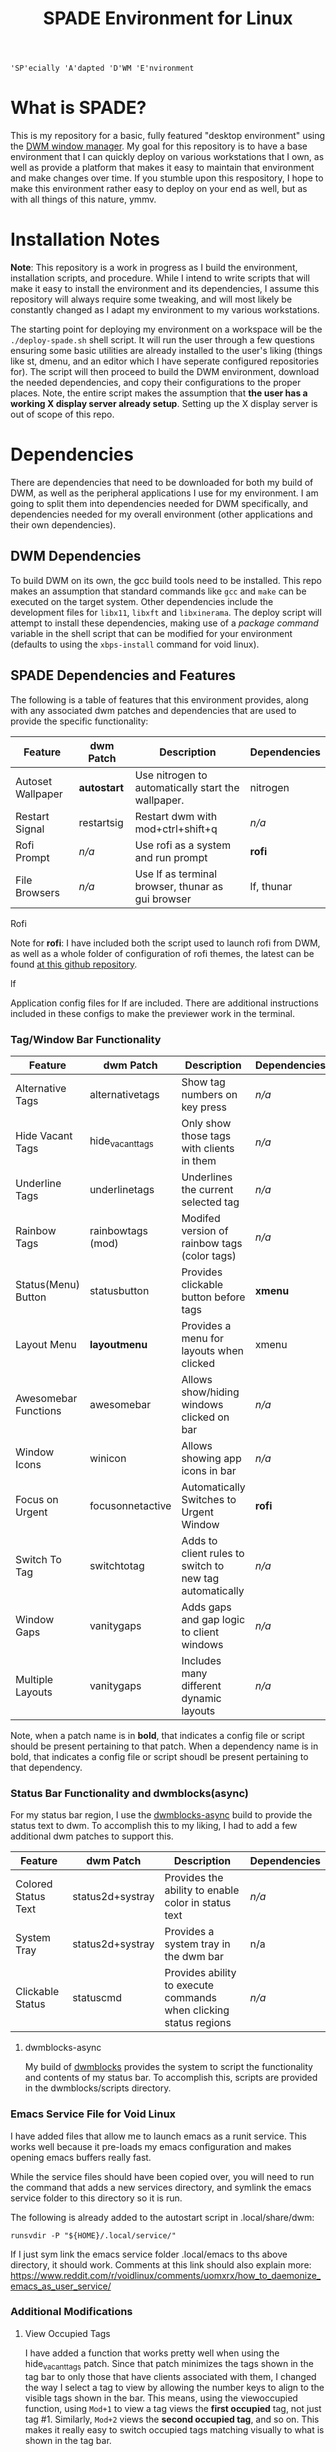 #+TITLE: SPADE Environment for Linux

: 'SP'ecially 'A'dapted 'D'WM 'E'nvironment

* What is SPADE?
This is my repository for a basic, fully featured "desktop environment" using
the [[https://dwm.suckless.org][DWM window manager]]. My goal for this repository is to have a base
environment that I can quickly deploy on various workstations that I own, as
well as provide a platform that makes it easy to maintain that environment and
make changes over time. If you stumble upon this respository, I hope to make
this environment rather easy to deploy on your end as well, but as with all
things of this nature, ymmv.

* Installation Notes
*Note*: This repository is a work in progress as I build the environment,
installation scripts, and procedure. While I intend to write scripts that will
make it easy to install the environment and its dependencies, I assume this
repository will always require some tweaking, and will most likely be constantly
changed as I adapt my environment to my various workstations.

The starting point for deploying my environment on a workspace will be the
~./deploy-spade.sh~ shell script. It will run the user through a few questions
ensuring some basic utilities are already installed to the user's liking (things
like st, dmenu, and an editor which I have seperate configured repositories for).
The script will then proceed to build the DWM environment, download the needed
dependencies, and copy their configurations to the proper places. Note, the entire
script makes the assumption that *the user has a working X display server already
setup*. Setting up the X display server is out of scope of this repo.

* Dependencies
There are dependencies that need to be downloaded for both my build of DWM, as
well as the peripheral applications I use for my environment. I am going to
split them into dependencies needed for DWM specifically, and dependencies needed
for my overall environment (other applications and their own dependencies).

** DWM Dependencies
To build DWM on its own, the gcc build tools need to be installed. This repo
makes an assumption that standard commands like ~gcc~ and ~make~ can be executed on
the target system. Other dependencies include the development files for ~libx11~,
~libxft~ and ~libxinerama~. The deploy script will attempt to install these dependencies,
making use of a /package command/ variable in the shell script that can be modified
for your environment (defaults to using the ~xbps-install~ command for void linux).

** SPADE Dependencies and Features
The following is a table of features that this environment provides, along with
any associated dwm patches and dependencies that are used to provide the specific
functionality:

| Feature           | dwm Patch   | Description                                        | Dependencies |
|-------------------+-------------+----------------------------------------------------+--------------|
| Autoset Wallpaper | *autostart* | Use nitrogen to automatically start the wallpaper. | nitrogen     |
| Restart Signal    | restartsig  | Restart dwm with mod+ctrl+shift+q                  | /n/a/        |
| Rofi Prompt       | /n/a/       | Use rofi as a system and run prompt                | *rofi*       |
| File Browsers     | /n/a/       | Use lf as terminal browser, thunar as gui browser  | lf, thunar   |

**** Rofi
Note for *rofi*: I have included both the script used to launch rofi from DWM, as well as a whole folder
of configuration of rofi themes, the latest can be found [[https://github.com/adi1090x/rofi][at this github repository]].

**** lf
Application config files for lf are included. There are additional instructions included in these
configs to make the previewer work in the terminal.

*** Tag/Window Bar Functionality
| Feature              | dwm Patch         | Description                                             | Dependencies |
|----------------------+-------------------+---------------------------------------------------------+--------------|
| Alternative Tags     | alternativetags   | Show tag numbers on key press                           | /n/a/        |
| Hide Vacant Tags     | hide_vacant_tags  | Only show those tags with clients in them               | /n/a/        |
| Underline Tags       | underlinetags     | Underlines the current selected tag                     | /n/a/        |
| Rainbow Tags         | rainbowtags (mod) | Modifed version of rainbow tags (color tags)            | /n/a/        |
| Status(Menu) Button  | statusbutton      | Provides clickable button before tags                   | *xmenu*      |
| Layout Menu          | *layoutmenu*      | Provides a menu for layouts when clicked                | xmenu        |
| Awesomebar Functions | awesomebar        | Allows show/hiding windows clicked on bar               | /n/a/        |
| Window Icons         | winicon           | Allows showing app icons in bar                         | /n/a/        |
| Focus on Urgent      | focusonnetactive  | Automatically Switches to Urgent Window                 | *rofi*       |
| Switch To Tag        | switchtotag       | Adds to client rules to switch to new tag automatically | /n/a/        |
| Window Gaps          | vanitygaps        | Adds gaps and gap logic to client windows               | /n/a/        |
| Multiple Layouts     | vanitygaps        | Includes many different dynamic layouts                 | /n/a/        |

Note, when a patch name is in *bold*, that indicates a config file or script should be present pertaining
to that patch. When a dependency name is in bold, that indicates a config file or script shoudl be present
pertaining to that dependency.

*** Status Bar Functionality and dwmblocks(async)
For my status bar region, I use the [[https://github.com/UtkarshVerma/dwmblocks-async][dwmblocks-async]] build
to provide the status text to dwm. To accomplish this to my liking, I had to add a few additional dwm patches
to support this.

| Feature             | dwm Patch        | Description                                                       | Dependencies |
|---------------------+------------------+-------------------------------------------------------------------+--------------|
| Colored Status Text | status2d+systray | Provides the ability to enable color in status text               | /n/a/        |
| System Tray         | status2d+systray | Provides a system tray in the dwm bar                             | n/a          |
| Clickable Status    | statuscmd        | Provides ability to execute commands when clicking status regions | /n/a/        |

**** dwmblocks-async
My build of [[https://github.com/knaveightt/dwmblocks][dwmblocks]] provides the system to script the functionality and
contents of my status bar. To accomplish this, scripts are provided in the dwmblocks/scripts directory.


*** Emacs Service File for Void Linux
I have added files that allow me to launch emacs as a runit service.  This works
well because it pre-loads my emacs configuration and makes opening emacs buffers
really fast.

While the service files should have been copied over, you will need to run the
command that adds a new services directory, and symlink the emacs service folder
to this directory so it is run.

The following is already added to the autostart script in .local/share/dwm:
: runsvdir -P "${HOME}/.local/service/"

If I just sym link the emacs service folder .local/emacs to ths above directory,
it should work. Comments at this link should also explain more:
https://www.reddit.com/r/voidlinux/comments/uomxrx/how_to_daemonize_emacs_as_user_service/

*** Additional Modifications
**** View Occupied Tags
I have added a function that works pretty well when using the hide_vacant_tags patch. Since that patch
minimizes the tags shown in the tag bar to only those that have clients associated with them, I changed
the way I select a tag to view by allowing the number keys to align to the visible tags shown in the bar.
This means, using the viewoccupied function, using ~Mod+1~ to view a tag views the *first occupied* tag, not
just tag #1. Similarly, ~Mod+2~ views the *second occupied tag*, and so on. This makes it really easy to
switch occupied tags matching visually to what is shown in the tag bar.

Now, if I want to select a tag # where there is a conflict (say I want to select Tag #1, but the first
occupied Tag is Tag #3), I have two choices. I can use ~Mod+Alt+Tag#~ to force-select the tag to view,
or I can use ~Mod+0~ to show/view all tags, and then select the specific one I want to view. This gives a
couple quality of life options, but also flexibility, in choosing the tags I want to work with.

